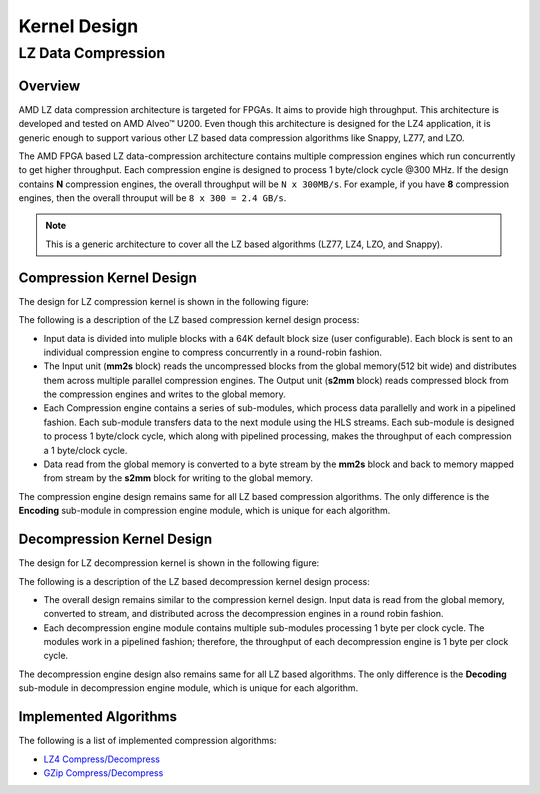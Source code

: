 .. Copyright © 2019–2024 Advanced Micro Devices, Inc

.. `Terms and Conditions <https://www.amd.com/en/corporate/copyright>`_.

.. meta::
   :keywords: Vitis, Library, Data Compression, LZ data compression
   :description: This page describes the LZ data compression

=============
Kernel Design
=============

LZ Data Compression
===================

Overview
--------

AMD LZ data compression architecture is targeted for FPGAs. It aims to provide high throughput. This architecture is developed and tested on AMD Alveo™ U200. Even though this architecture is designed for the LZ4 application, it is generic enough to support various other LZ based data compression algorithms like Snappy, LZ77, and LZO.

The AMD FPGA based LZ data-compression architecture contains multiple compression engines which run concurrently to get higher throughput. Each compression engine is designed to process 1 byte/clock cycle @300 MHz. If the design contains **N** compression engines, the overall throughput will be ``N x 300MB/s``. For example, if you have **8** compression engines, then the overall throuput will be ``8 x 300 = 2.4 GB/s``.

.. NOTE::
	This is a generic architecture to cover all the LZ based algorithms (LZ77, LZ4, LZO, and Snappy).

Compression Kernel Design
-------------------------

The design for LZ compression kernel is shown in the following figure:

.. image:: ../../_static/lzx_comp.png
   :alt: LZ based Compression Kernel
   :width: 100%
   :align: center

The following is a description of the LZ based compression kernel design process:

- Input data is divided into muliple blocks with a 64K default block size (user configurable). Each block is sent to an individual compression engine to compress concurrently in a round-robin fashion.

- The Input unit (**mm2s** block) reads the uncompressed blocks from the global memory(512 bit wide) and distributes them across multiple parallel compression engines. The Output unit (**s2mm** block) reads compressed block from the compression engines and writes to the global memory.

- Each Compression engine contains a series of sub-modules, which process data parallelly and work in a pipelined fashion. Each sub-module transfers data to the next module using the HLS streams. Each sub-module is designed to process 1 byte/clock cycle, which along with pipelined processing, makes the throughput of each compression a 1 byte/clock cycle.

- Data read from the global memory is converted to a byte stream by the **mm2s** block and back to memory mapped from stream by the **s2mm** block for writing to the global memory.

The compression engine design remains same for all LZ based compression algorithms. The only difference is the **Encoding** sub-module in compression engine module, which is unique for each algorithm.

Decompression Kernel Design
---------------------------

The design for LZ decompression kernel is shown in the following figure:

.. image:: ../../_static/lzx_decomp.png
   :alt: LZ based Decompression Kernel
   :width: 100%
   :align: center

The following is a description of the LZ based decompression kernel design process:

- The overall design remains similar to the compression kernel design. Input data is read from the global memory, converted to stream, and distributed across the decompression engines in a round robin fashion.

- Each decompression engine module contains multiple sub-modules processing 1 byte per clock cycle. The modules work in a pipelined fashion; therefore, the throughput of each decompression engine is 1 byte per clock cycle.

The decompression engine design also remains same for all LZ based algorithms. The only difference is the **Decoding**	sub-module in decompression engine module, which is unique for each algorithm.

Implemented Algorithms
----------------------

The following is a list of implemented compression algorithms:

-  `LZ4 Compress/Decompress <./lz4_app>`__
-  `GZip Compress/Decompress <./gzip_app>`__
